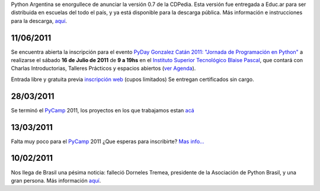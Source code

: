 .. title: 1/07/2011


Python Argentina se enorgullece de anunciar la versión 0.7 de la CDPedia.  Esta versión fue entregada a Educ.ar para ser distribuida en escuelas del todo el país, y ya está disponible para la descarga pública. Más información e instrucciones para la descarga, `aquí`_.

11/06/2011
::::::::::

Se encuentra abierta la inscripción para el evento  `PyDay Gonzalez Catán 2011: "Jornada de Programación en Python"`_  a realizarse el sábado **16 de Julio de 2011** de **9 a 19hs** en el  `Instituto Superior Tecnológico Blaise Pascal`_,  que contará con Charlas Introductorias, Talleres Prácticos y espacios abiertos  (`ver Agenda`_).

Entrada libre y gratuita previa `inscripción web`_ (cupos limitados) Se entregan certificados sin cargo.

28/03/2011
::::::::::

Se terminó el PyCamp_ 2011, los proyectos en los que trabajamos estan `acá`_

13/03/2011
::::::::::

Falta muy poco para el PyCamp_ 2011 ¿Que esperas para inscribirte? `Mas info...`_

10/02/2011
::::::::::

Nos llega de Brasil una pésima noticia: falleció Dorneles Tremea, presidente de la Asociación de Python Brasil, y una gran persona. Más información `aquí <http://associacao.python.org.br/associacao/imprensa/noticias/associacao-python-brasil-esta-em-luto>`__.

.. ############################################################################

.. _aquí: http://cdpedia.python.org.ar/

.. _`PyDay Gonzalez Catán 2011: "Jornada de Programación en Python"`: http://www.pyday.com.ar/catan2011

.. _Instituto Superior Tecnológico Blaise Pascal: http://www.institutopascal.edu.ar/

.. _ver Agenda: http://www.pyday.com.ar/catan2011/conference/schedule

.. _inscripción web: http://www.pyday.com.ar/catan2011/user/register

.. _acá: /PyCamp/2011/proyectoslaburados

.. _Mas info...: /PyCamp/2011
.. _pycamp: /pycamp

